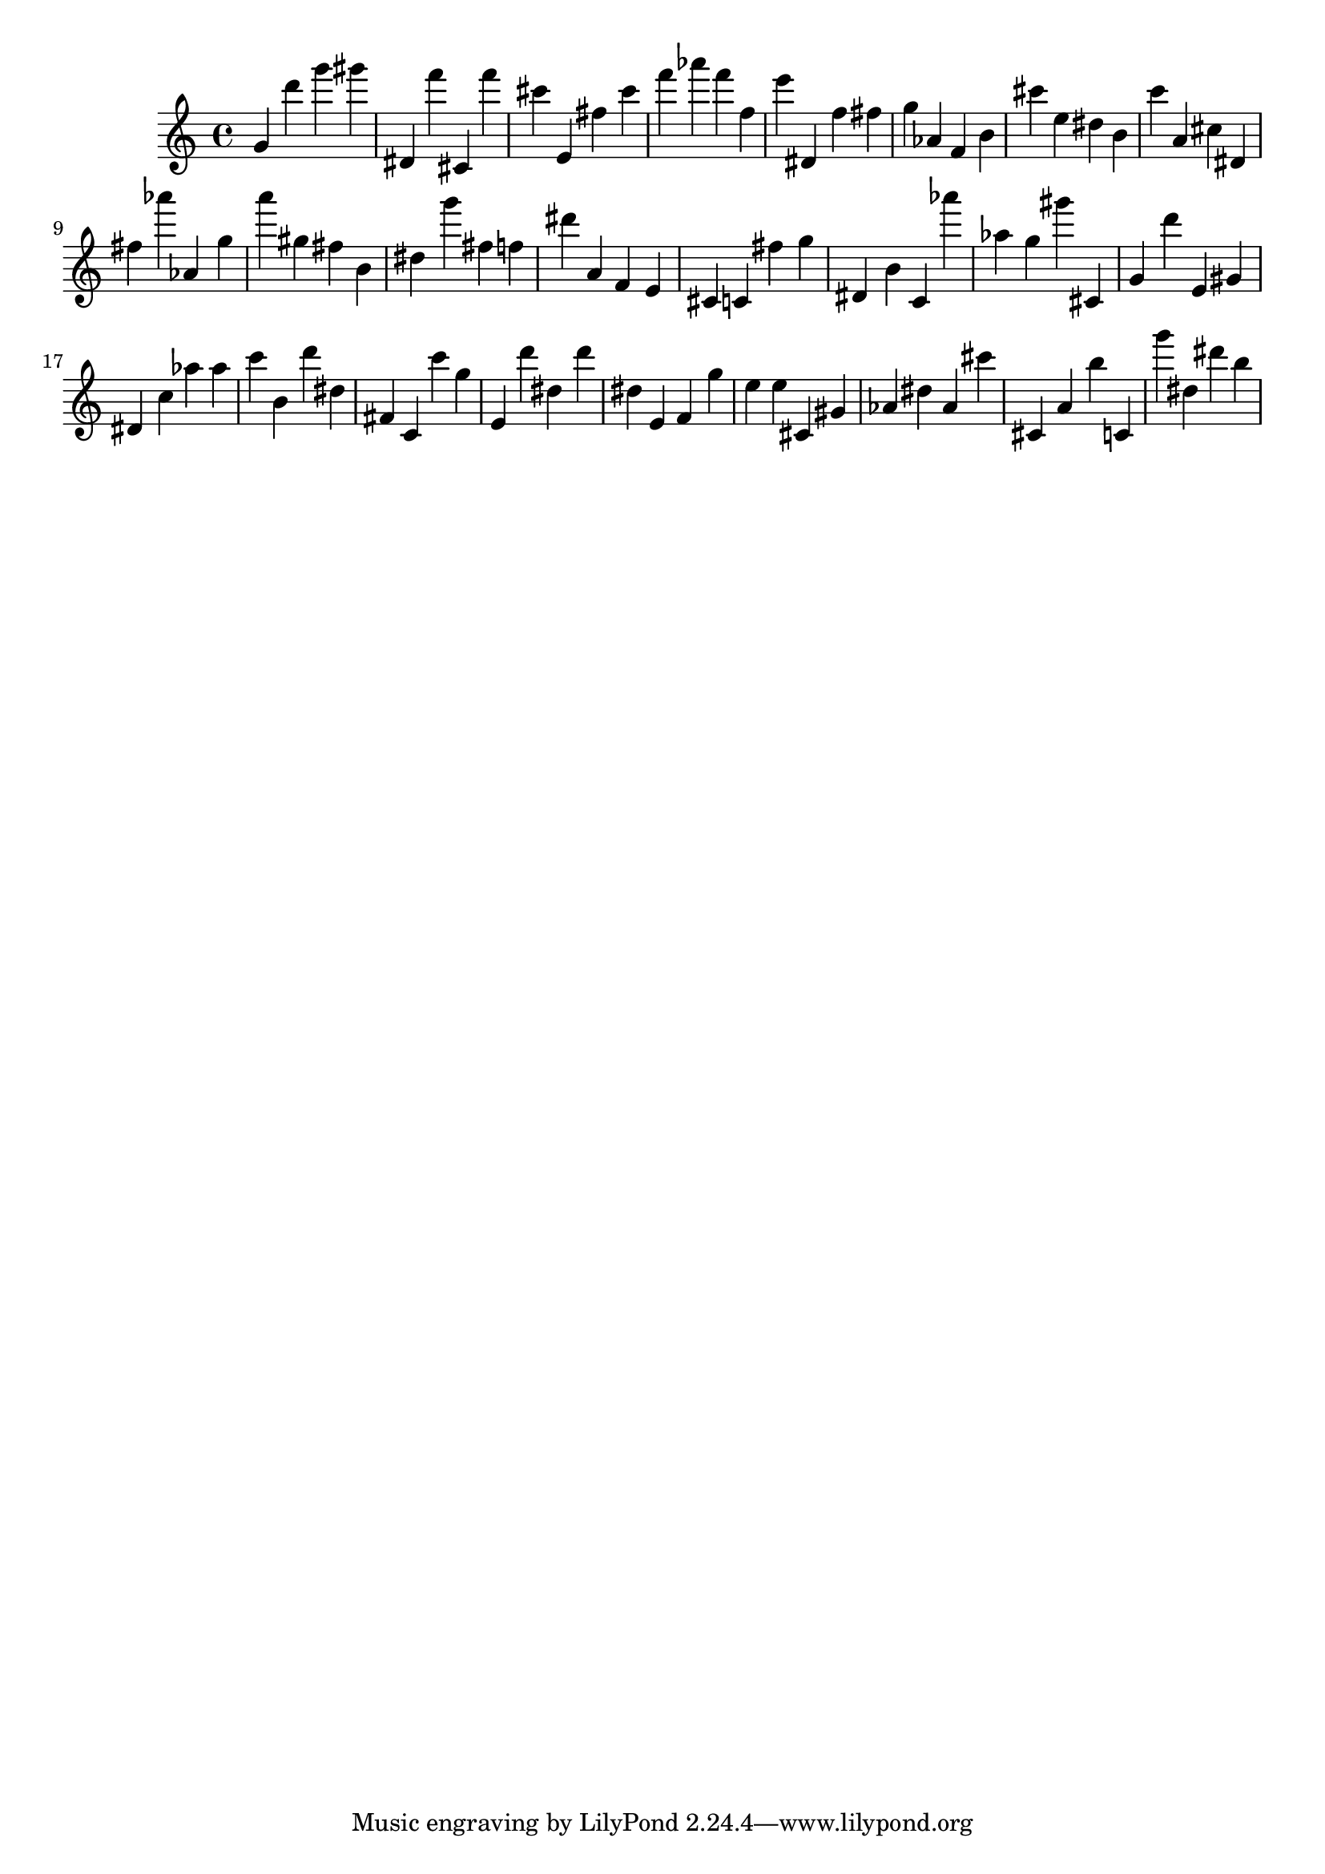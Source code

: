 \version "2.18.2"

\score {

{
\clef treble
g' d''' g''' gis''' dis' f''' cis' f''' cis''' e' fis'' cis''' f''' as''' f''' f'' e''' dis' f'' fis'' g'' as' f' b' cis''' e'' dis'' b' c''' a' cis'' dis' fis'' as''' as' g'' a''' gis'' fis'' b' dis'' g''' fis'' f'' dis''' a' f' e' cis' c' fis'' g'' dis' b' c' as''' as'' g'' gis''' cis' g' d''' e' gis' dis' c'' as'' as'' c''' b' d''' dis'' fis' c' c''' g'' e' d''' dis'' d''' dis'' e' f' g'' e'' e'' cis' gis' as' dis'' as' cis''' cis' a' b'' c' g''' dis'' dis''' b'' 
}

 \midi { }
 \layout { }
}